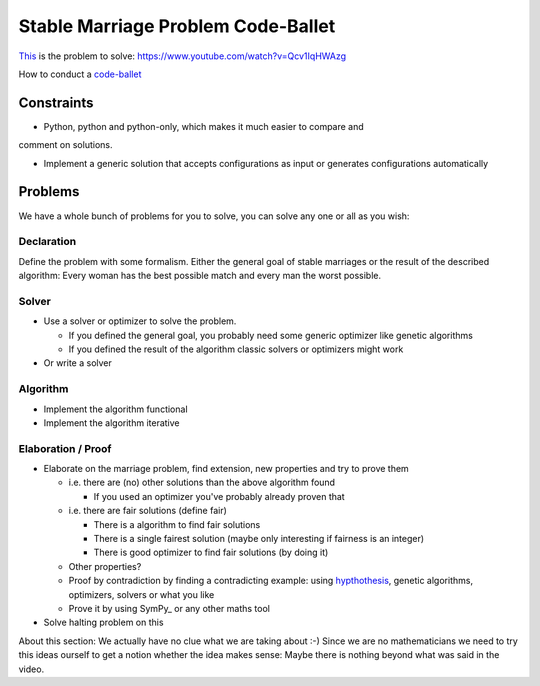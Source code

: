 ===================================
Stable Marriage Problem Code-Ballet
===================================

This_ is the problem to solve: https://www.youtube.com/watch?v=Qcv1IqHWAzg

How to conduct a code-ballet_

.. _this: https://www.youtube.com/watch?v=Qcv1IqHWAzg

.. _code-ballet: https://github.com/adfinis-sygroup/code-ballet/blob/master/README.rst

Constraints
===========

* Python, python and python-only, which makes it much easier to compare and
comment on solutions.

* Implement a generic solution that accepts configurations as input or generates
  configurations automatically

Problems
========

We have a whole bunch of problems for you to solve, you can solve any one or all
as you wish:

Declaration
-----------

Define the problem with some formalism. Either the general goal of stable
marriages or the result of the described algorithm: Every woman has the best
possible match and every man the worst possible.

Solver
------

* Use a solver or optimizer to solve the problem. 
  
  * If you defined the general goal, you probably need some generic optimizer like
    genetic algorithms

  * If you defined the result of the algorithm classic solvers or optimizers
    might work

* Or write a solver

Algorithm
---------

* Implement the algorithm functional

* Implement the algorithm iterative

Elaboration / Proof
-------------------

* Elaborate on the marriage problem, find extension, new properties and try to
  prove them

  * i.e. there are (no) other solutions than the above algorithm found
    
    * If you used an optimizer you've probably already proven that

  * i.e. there are fair solutions (define fair)

    * There is a algorithm to find fair solutions

    * There is a single fairest solution (maybe only interesting if fairness is
      an integer)

    * There is good optimizer to find fair solutions (by doing it)

  * Other properties?

  * Proof by contradiction by finding a contradicting example: using
    hypthothesis_, genetic algorithms, optimizers, solvers or what you like

  * Prove it by using SymPy_ or any other maths tool

* Solve halting problem on this

About this section: We actually have no clue what we are taking about :-) Since
we are no mathematicians we need to try this ideas ourself to get a notion
whether the idea makes sense: Maybe there is nothing beyond what was said in the
video.

.. _hypthothesis: http://hypthothesis.works
.. _SymPy_: http://www.sympy.org/
